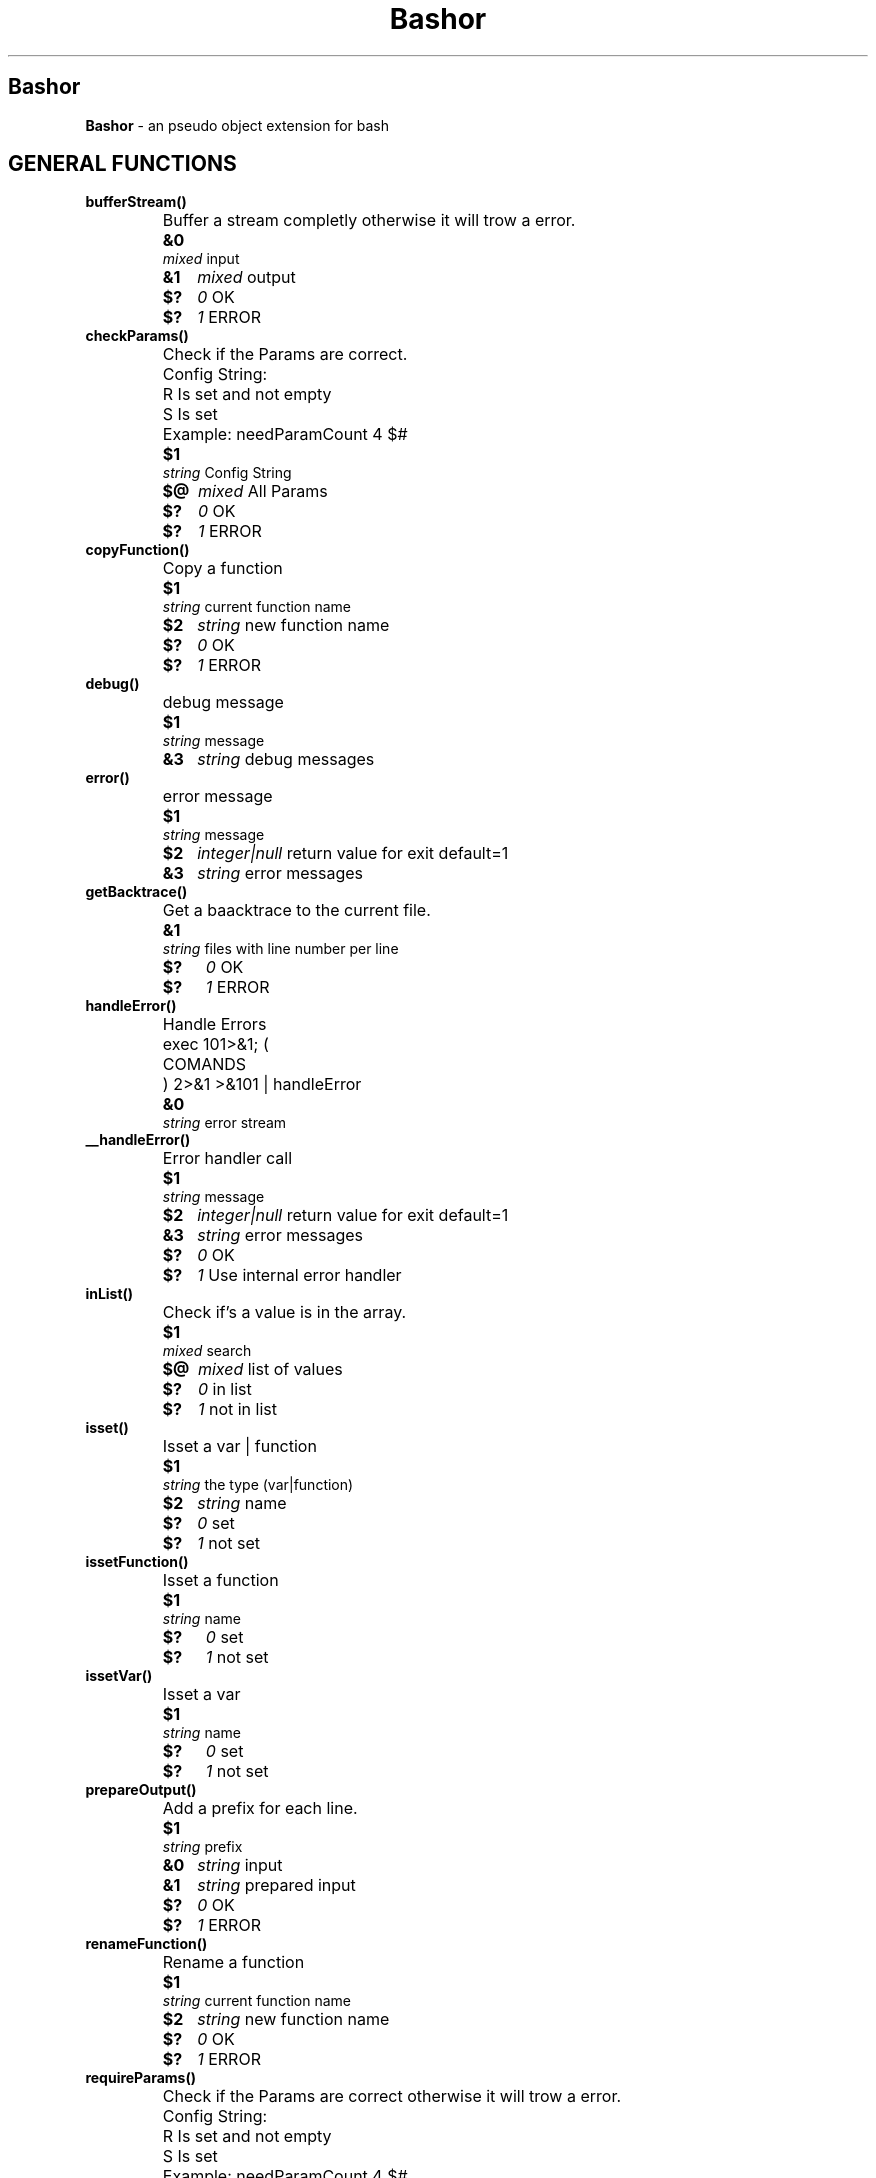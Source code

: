 
.\"
.\" Man page for Bashor
.\"
.TH Bashor 7 "2011-08-29" "Lars Dietrich" "Bashor Coding Commands"
.SH Bashor
.B Bashor
\- an pseudo object extension for bash

.PD 0


.SH GENERAL FUNCTIONS
.TP
.B bufferStream()
.RS
.HP
Buffer a stream completly otherwise it will trow a error.
.HP
.B &0
.I mixed
input
.HP
.B &1
.I mixed
output
.HP
.B $?
.I 0
OK
.HP
.B $?
.I 1
ERROR
.RE

.TP
.B checkParams()
.RS
.HP
Check if the Params are correct.
.HP
Config String:
.HP
R     Is set and not empty
.HP
S     Is set
.HP
Example: needParamCount 4 $#
.HP
.B $1
.I string
Config String
.HP
.B $@
.I mixed
All Params
.HP
.B $?
.I 0
OK
.HP
.B $?
.I 1
ERROR
.RE

.TP
.B copyFunction()
.RS
.HP
Copy a function
.HP
.B $1
.I string
current function name
.HP
.B $2
.I string
new function name
.HP
.B $?
.I 0
OK
.HP
.B $?
.I 1
ERROR
.RE

.TP
.B debug()
.RS
.HP
debug message
.HP
.B $1
.I string
message
.HP
.B &3
.I string
debug messages
.RE

.TP
.B error()
.RS
.HP
error message
.HP
.B $1
.I string
message
.HP
.B $2
.I integer|null
return value for exit default=1
.HP
.B &3
.I string
error messages
.RE

.TP
.B getBacktrace()
.RS
.HP
Get a baacktrace to the current file.
.HP
.B &1
.I string
files with line number per line
.HP
.B $?
.I 0
OK
.HP
.B $?
.I 1
ERROR
.RE

.TP
.B handleError()
.RS
.HP
Handle Errors
.HP
exec 101>&1; (
.HP
COMANDS
.HP
) 2>&1 >&101 | handleError
.HP
.B &0
.I string
error stream
.RE

.TP
.B __handleError()
.RS
.HP
Error handler call
.HP
.B $1
.I string
message
.HP
.B $2
.I integer|null
return value for exit default=1
.HP
.B &3
.I string
error messages
.HP
.B $?
.I 0
OK
.HP
.B $?
.I 1
Use internal error handler
.RE

.TP
.B inList()
.RS
.HP
Check if's a value is in the array.
.HP
.B $1
.I mixed
search
.HP
.B $@
.I mixed
list of values
.HP
.B $?
.I 0
in list
.HP
.B $?
.I 1
not in list
.RE

.TP
.B isset()
.RS
.HP
Isset a var | function
.HP
.B $1
.I string
the type (var|function)
.HP
.B $2
.I string
name
.HP
.B $?
.I 0
set
.HP
.B $?
.I 1
not set
.RE

.TP
.B issetFunction()
.RS
.HP
Isset a function
.HP
.B $1
.I string
name
.HP
.B $?
.I 0
set
.HP
.B $?
.I 1
not set
.RE

.TP
.B issetVar()
.RS
.HP
Isset a var
.HP
.B $1
.I string
name
.HP
.B $?
.I 0
set
.HP
.B $?
.I 1
not set
.RE

.TP
.B prepareOutput()
.RS
.HP
Add a prefix for each line.
.HP
.B $1
.I string
prefix
.HP
.B &0
.I string
input
.HP
.B &1
.I string
prepared input
.HP
.B $?
.I 0
OK
.HP
.B $?
.I 1
ERROR
.RE

.TP
.B renameFunction()
.RS
.HP
Rename a function
.HP
.B $1
.I string
current function name
.HP
.B $2
.I string
new function name
.HP
.B $?
.I 0
OK
.HP
.B $?
.I 1
ERROR
.RE

.TP
.B requireParams()
.RS
.HP
Check if the Params are correct otherwise it will trow a error.
.HP
Config String:
.HP
R     Is set and not empty
.HP
S     Is set
.HP
Example: needParamCount 4 $#
.HP
.B $1
.I string
Config String
.HP
.B $@
.I mixed
All Params
.HP
.B $?
.I 0
OK
.HP
.B $?
.I 1
ERROR
.RE

.TP
.B signalErrBacktrace()
.RS
.HP
Backtrace for error signal
.HP
.B &1
.I string
files with line number per line
.RE

.TP
.B warning()
.RS
.HP
warning message
.HP
.B $1
.I string
message
.HP
.B &3
.I string
warning messages
.RE

.SH CLASS / OBJECT FUNCTIONS
.TP
.B addClass()
.RS
.HP
Add Class functions.
.HP
.B $1
.I string
class
.HP
.B $@
.I mixed
params
.HP
.B $?
.I 0
OK
.HP
.B $?
.I 1
ERROR
.RE

.TP
.B __autoloadClass()
.RS
.HP
Autoloader for Classes
.HP
.B $1
.I string
class
.HP
.B $?
.I 0
OK
.HP
.B $?
.I 1
ERROR
.RE

.TP
.B class()
.RS
.HP
Call a class method
.HP
.B $1
.I string
class name
.HP
.B $2
.I string
function name
.HP
.B $@
.I mixed
method params
.HP
.B $?
.I *
all of class method
.RE

.TP
.B class()
.RS
.HP
Call a class method
.HP
.B $1
.I string
class name
.HP
.B $2
.I string
function name
.HP
.B $@
.I mixed
method params
.HP
.B $?
.I *
all of class method
.RE

.TP
.B classExists()
.RS
.HP
Check if a class exists.
.HP
.B $1
.I string
class name
.HP
.B $?
.I 0
FOUND
.HP
.B $?
.I 1
NOT FOUND
.RE

.TP
.B clone()
.RS
.HP
Clone object.
.HP
.B $1
.I string
object name
.HP
.B $2
.I string
object name
.HP
.B $?
.I *
all of class method __clone
.RE

.TP
.B extends()
.RS
.HP
Extends a class.
.HP
.B $1
.I string
class name
.HP
.B $2
.I string
parent class name
.HP
.B $?
.I 0
OK
.HP
.B $?
.I 1
ERROR
.RE

.TP
.B __hookClassRouter()
.RS
.HP
Hook for class routing.
.HP
.B $CLASS_NAME
.I string
class name what will be call
.HP
.B $?
.I 0
OK
.HP
.B $?
.I 1
ERROR
.RE

.TP
.B isObject()
.RS
.HP
Check if it is a Pointer of a object.
.HP
.B $1
.I mixed
string to check
.HP
.B $?
.I 0
OK
.HP
.B $?
.I 1
ERROR
.RE

.TP
.B loadClass()
.RS
.HP
Load class.
.HP
.B $1
.I string
namespace
.HP
.B $?
.I 0
OK
.HP
.B $?
.I 1
ERROR
.RE

.TP
.B loadClassOnce()
.RS
.HP
Load class once.
.HP
.B $1
.I string
namespace
.HP
.B $?
.I 0
OK
.HP
.B $?
.I 1
ERROR
.RE

.TP
.B new()
.RS
.HP
Create a new object from class.
.HP
.B $1
.I string
class name
.HP
.B $2
.I string
var name
.HP
.B $@
.I mixed
method params
.HP
.B $?
.I 0
OK
.HP
.B $?
.I 1
ERROR
.RE

.TP
.B object()
.RS
.HP
Call a object method
.HP
.B $1
.I string
pointer
.HP
.B $2
.I string
function name
.HP
.B $@
.I mixed
method params
.HP
.B $?
.I *
all of class method
.RE

.TP
.B parent()
.RS
.HP
Access to the parent class.
.HP
.B $1
.I string
action (call,exists)
.HP
.B $@
.I mixed
params
.HP
.B $?
.I *
all of class method
.RE

.TP
.B remove()
.RS
.HP
Remove a object.
.HP
.B $1
.I tring
pointer
.HP
.B $?
.I 0
OK
.HP
.B $?
.I 1
ERROR
.RE

.TP
.B requireObject()
.RS
.HP
Check if you are in a object call otherwise it will trow a error.
.HP
.B $?
.I 0
OK
.HP
.B $?
.I 1
ERROR
.RE

.TP
.B requireStatic()
.RS
.HP
Check if you are in a static call otherwise it will trow a error.
.HP
.B $?
.I 0
OK
.HP
.B $?
.I 1
ERROR
.RE

.TP
.B serialize()
.RS
.HP
Serialize a object.
.HP
.B $1
.I string
pointer
.HP
.B &1
.I string
serialized data
.HP
.B $?
.I 0
OK
.HP
.B $?
.I 1
ERROR
.RE

.TP
.B serialize()
.RS
.HP
Serialize a object.
.HP
.B $1
.I string
pointer
.HP
.B &1
.I string
serialized data
.HP
.B $?
.I 0
OK
.HP
.B $?
.I 1
ERROR
.RE

.TP
.B class()
.RS
.HP
Call a class method
.HP
.B $1
.I string
class name
.HP
.B $2
.I string
function name
.HP
.B $@
.I mixed
method params
.HP
.B $?
.I *
all of class method
.RE

.TP
.B class()
.RS
.HP
Call a class method
.HP
.B $1
.I string
class name
.HP
.B $2
.I string
function name
.HP
.B $@
.I mixed
method params
.HP
.B $?
.I *
all of class method
.RE

.TP
.B serialize()
.RS
.HP
Serialize a object.
.HP
.B $1
.I string
pointer
.HP
.B &1
.I string
serialized data
.HP
.B $?
.I 0
OK
.HP
.B $?
.I 1
ERROR
.RE

.TP
.B serialize()
.RS
.HP
Serialize a object.
.HP
.B $1
.I string
pointer
.HP
.B &1
.I string
serialized data
.HP
.B $?
.I 0
OK
.HP
.B $?
.I 1
ERROR
.RE

.TP
.B static()
.RS
.HP
Access to the class.
.HP
call [method]:    call a method of the current class/object
.HP
pointer:          get the pointer of the object
.HP
get [key]:        get the contend of a var from the object/class
.HP
set [key]:        set the contend of a var from the object/class
.HP
unset [key]:      remove a var from the object/class
.HP
isset [key]:      check if a var from the object/class is set
.HP
count:            get the count of vars from the object/class
.HP
key:              get the key of a var from the object/class var list
.HP
clear:            remove all vars from a object/class
.HP
.B $1
.I string
action (call,pointer,get,set,unset,isset)
.HP
.B $@
.I mixed
params
.HP
.B $?
.I *
all of class method
.RE

.TP
.B this()
.RS
.HP
Access to the object.
.HP
call [method]:    call a method of the current class/object
.HP
pointer:          get the pointer of the object
.HP
get [key]:        get the contend of a var from the object/class
.HP
set [key]:        set the contend of a var from the object/class
.HP
unset [key]:      remove a var from the object/class
.HP
isset [key]:      check if a var from the object/class is set
.HP
count:            get the count of vars from the object/class
.HP
key:              get the key of a var from the object/class var list
.HP
clear:            remove all vars from a object/class
.HP
.B $1
.I string
action (call,pointer,get,set,unset,isset)
.HP
.B $@
.I mixed
params
.HP
.B $?
.I *
all of class method
.RE

.TP
.B unserialize()
.RS
.HP
Unserialize a object.
.HP
.B $1
.I string
var name
.HP
.B $2
.I string
serialized data
.HP
.B $?
.I 0
OK
.HP
.B $?
.I 1
ERROR
.RE

